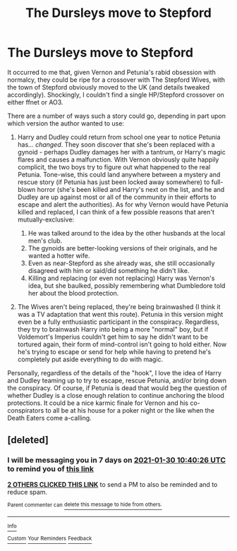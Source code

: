 #+TITLE: The Dursleys move to Stepford

* The Dursleys move to Stepford
:PROPERTIES:
:Author: WhosThisGeek
:Score: 22
:DateUnix: 1611377112.0
:DateShort: 2021-Jan-23
:FlairText: Prompt
:END:
It occurred to me that, given Vernon and Petunia's rabid obsession with normalcy, they could be ripe for a crossover with The Stepford Wives, with the town of Stepford obviously moved to the UK (and details tweaked accordingly). Shockingly, I couldn't find a single HP/Stepford crossover on either ffnet or AO3.

There are a number of ways such a story could go, depending in part upon which version the author wanted to use:

1. Harry and Dudley could return from school one year to notice Petunia has... /changed/. They soon discover that she's been replaced with a gynoid - perhaps Dudley damages her with a tantrum, or Harry's magic flares and causes a malfunction. With Vernon obviously quite happily complicit, the two boys try to figure out what happened to the real Petunia. Tone-wise, this could land anywhere between a mystery and rescue story (if Petunia has just been locked away somewhere) to full-blown horror (she's been killed and Harry's next on the list, and he and Dudley are up against most or all of the community in their efforts to escape and alert the authorities). As for why Vernon would have Petunia killed and replaced, I can think of a few possible reasons that aren't mutually-exclusive:

   1. He was talked around to the idea by the other husbands at the local men's club.
   2. The gynoids are better-looking versions of their originals, and he wanted a hotter wife.
   3. Even as near-Stepford as she already was, she still occasionally disagreed with him or said/did something he didn't like.
   4. Killing and replacing (or even not replacing) Harry was Vernon's idea, but she baulked, possibly remembering what Dumbledore told her about the blood protection.

2. The Wives aren't being replaced, they're being brainwashed (I think it was a TV adaptation that went this route). Petunia in this version might even be a fully enthusiastic participant in the conspiracy. Regardless, they try to brainwash Harry into being a more "normal" boy, but if Voldemort's Imperius couldn't get him to say he didn't want to be tortured again, their form of mind-control isn't going to hold either. Now he's trying to escape or send for help while having to pretend he's completely put aside everything to do with magic.

Personally, regardless of the details of the "hook", I love the idea of Harry and Dudley teaming up to try to escape, rescue Petunia, and/or bring down the conspiracy. Of course, if Petunia is dead that would beg the question of whether Dudley is a close enough relation to continue anchoring the blood protections. It could be a nice karmic finale for Vernon and his co-conspirators to all be at his house for a poker night or the like when the Death Eaters come a-calling.


** [deleted]
:PROPERTIES:
:Score: 0
:DateUnix: 1611398426.0
:DateShort: 2021-Jan-23
:END:

*** I will be messaging you in 7 days on [[http://www.wolframalpha.com/input/?i=2021-01-30%2010:40:26%20UTC%20To%20Local%20Time][*2021-01-30 10:40:26 UTC*]] to remind you of [[https://np.reddit.com/r/HPfanfiction/comments/l35ebg/the_dursleys_move_to_stepford/gkcbhiu/?context=3][*this link*]]

[[https://np.reddit.com/message/compose/?to=RemindMeBot&subject=Reminder&message=%5Bhttps%3A%2F%2Fwww.reddit.com%2Fr%2FHPfanfiction%2Fcomments%2Fl35ebg%2Fthe_dursleys_move_to_stepford%2Fgkcbhiu%2F%5D%0A%0ARemindMe%21%202021-01-30%2010%3A40%3A26%20UTC][*2 OTHERS CLICKED THIS LINK*]] to send a PM to also be reminded and to reduce spam.

^{Parent commenter can} [[https://np.reddit.com/message/compose/?to=RemindMeBot&subject=Delete%20Comment&message=Delete%21%20l35ebg][^{delete this message to hide from others.}]]

--------------

[[https://np.reddit.com/r/RemindMeBot/comments/e1bko7/remindmebot_info_v21/][^{Info}]]

[[https://np.reddit.com/message/compose/?to=RemindMeBot&subject=Reminder&message=%5BLink%20or%20message%20inside%20square%20brackets%5D%0A%0ARemindMe%21%20Time%20period%20here][^{Custom}]]
[[https://np.reddit.com/message/compose/?to=RemindMeBot&subject=List%20Of%20Reminders&message=MyReminders%21][^{Your Reminders}]]
[[https://np.reddit.com/message/compose/?to=Watchful1&subject=RemindMeBot%20Feedback][^{Feedback}]]
:PROPERTIES:
:Author: RemindMeBot
:Score: 0
:DateUnix: 1611398448.0
:DateShort: 2021-Jan-23
:END:
